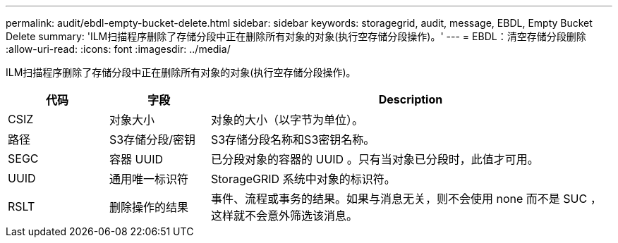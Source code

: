 ---
permalink: audit/ebdl-empty-bucket-delete.html 
sidebar: sidebar 
keywords: storagegrid, audit, message, EBDL, Empty Bucket Delete 
summary: 'ILM扫描程序删除了存储分段中正在删除所有对象的对象(执行空存储分段操作)。' 
---
= EBDL：清空存储分段删除
:allow-uri-read: 
:icons: font
:imagesdir: ../media/


[role="lead"]
ILM扫描程序删除了存储分段中正在删除所有对象的对象(执行空存储分段操作)。

[cols="1a,1a,4a"]
|===
| 代码 | 字段 | Description 


 a| 
CSIZ
 a| 
对象大小
 a| 
对象的大小（以字节为单位）。



 a| 
路径
 a| 
S3存储分段/密钥
 a| 
S3存储分段名称和S3密钥名称。



 a| 
SEGC
 a| 
容器 UUID
 a| 
已分段对象的容器的 UUID 。只有当对象已分段时，此值才可用。



 a| 
UUID
 a| 
通用唯一标识符
 a| 
StorageGRID 系统中对象的标识符。



 a| 
RSLT
 a| 
删除操作的结果
 a| 
事件、流程或事务的结果。如果与消息无关，则不会使用 none 而不是 SUC ，这样就不会意外筛选该消息。

|===